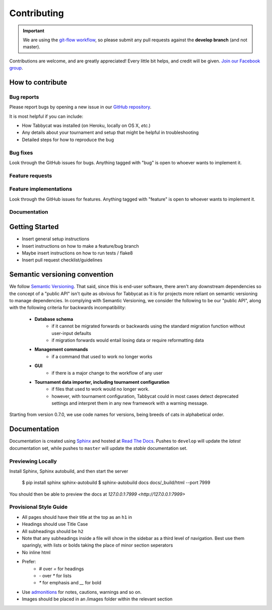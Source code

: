 .. _contributing:

============
Contributing
============

.. important:: We are using the `git-flow workflow <http://danielkummer.github.io/git-flow-cheatsheet/>`_, so please submit any pull requests against the **develop branch** (and not master).

Contributions are welcome, and are greatly appreciated! Every little bit helps, and credit will be given. `Join our Facebook group <https://www.facebook.com/groups/tabbycat.debate/>`_.

How to contribute
=================

Bug reports
-----------

Please report bugs by opening a new issue in our `GitHub repository <https://github.com/czlee/tabbycat/issues>`_.

It is most helpful if you can include:

- How Tabbycat was installed (on Heroku, locally on OS X, `etc.`)
- Any details about your tournament and setup that might be helpful in troubleshooting
- Detailed steps for how to reproduce the bug

Bug fixes
---------

Look through the GitHub issues for bugs. Anything tagged with "bug" is open to whoever wants to implement it.

Feature requests
----------------

.. todo:: We haven't written this section yet.

Feature implementations
-----------------------

Look through the GitHub issues for features. Anything tagged with "feature"
is open to whoever wants to implement it.

Documentation
-------------

.. todo:: We haven't written this section yet.

Getting Started
===============

- Insert general setup instructions
- Insert instructions on how to make a feature/bug branch
- Maybe insert instructions on how to run tests / flake8
- Insert pull request checklist/guidelines

Semantic versioning convention
==============================

We follow `Semantic Versioning <http://semver.org/>`_. That said, since this is end-user software, there aren't any downstream dependencies so the concept of a "public API" isn't quite as obvious for Tabbycat as it is for projects more reliant on semantic versioning to manage dependencies. In complying with Semantic Versioning, we consider the following to be our "public API", along with the following criteria for backwards incompatibility:

 - **Database schema**
    - if it cannot be migrated forwards or backwards using the standard migration function without user-input defaults
    - if migration forwards would entail losing data or require reformatting data
 - **Management commands**
    - if a command that used to work no longer works
 - **GUI**
    - if there is a major change to the workflow of any user
 - **Tournament data importer, including tournament configuration**
    - if files that used to work would no longer work.
    - however, with tournament configuration, Tabbycat could in most cases detect deprecated settings and interpret them in any new framework with a warning message.

Starting from version 0.7.0, we use code names for versions, being breeds of cats in alphabetical order.

Documentation
=============

Documentation is created using `Sphinx <http://sphinx-doc.org/>`_ and hosted at `Read The Docs <https://readthedocs.org>`_. Pushes to ``develop`` will update the *latest* documentation set, while pushes to ``master`` will update the *stable* documentation set.

Previewing Locally
------------------

Install Sphinx, Sphinx autobuild, and then start the server

  $ pip install sphinx sphinx-autobuild
  $ sphinx-autobuild docs docs/_build/html --port 7999

You should then be able to preview the docs at `127.0.0.1:7999 <http://127.0.0.1:7999>`

Provisional Style Guide
-----------------------

- All pages should have their title at the top as an ``h1`` in
- Headings should use Title Case
- All subheadings should be ``h2``
- Note that any subheadings inside a file will show in the sidebar as a third level of navigation. Best use them sparingly, with lists or bolds taking the place of minor section seperators
- No inline html
- Prefer:
    - `#` over `=` for headings
    - `-` over `*` for lists
    - `*` for emphasis and `__` for bold
- Use `admonitions <http://docutils.sourceforge.net/docs/ref/rst/directives.html#admonitions>`_ for notes, cautions, warnings and so on.
- Images should be placed in an /images folder within the relevant section